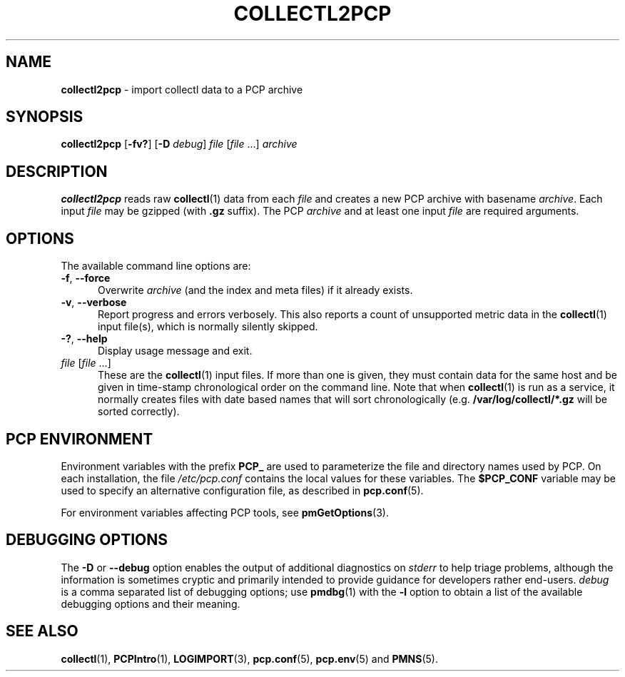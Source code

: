 '\"macro stdmacro
.\"
.\" Copyright (c) 2013,2019 Red Hat.
.\"
.\" This program is free software; you can redistribute it and/or modify it
.\" under the terms of the GNU General Public License as published by the
.\" Free Software Foundation; either version 2 of the License, or (at your
.\" option) any later version.
.\"
.\" This program is distributed in the hope that it will be useful, but
.\" WITHOUT ANY WARRANTY; without even the implied warranty of MERCHANTABILITY
.\" or FITNESS FOR A PARTICULAR PURPOSE.  See the GNU General Public License
.\" for more details.
.\"
.\"
.TH COLLECTL2PCP 1 "PCP" "Performance Co-Pilot"
.SH NAME
\f3collectl2pcp\f1 \- import collectl data to a PCP archive
.SH SYNOPSIS
\f3collectl2pcp\f1
[\f3\-fv?\f1]
[\f3\-D\f1 \f2debug\f1]
\f2file\f1
[\f2file\f1 ...]
\f2archive\f1
.SH DESCRIPTION
.B collectl2pcp
reads raw
.BR collectl (1)
data from each \f2file\f1
and creates a new PCP archive with basename \f2archive\f1.
Each input \f2file\f1 may be gzipped (with \f3.gz\f1 suffix).
The PCP \f2archive\f1 and at least one input \f2file\f1 are required arguments.
.SH OPTIONS
The available command line options are:
.TP 5
\f3\-f\f1, \f3\-\-force\f1
Overwrite \f2archive\f1 (and the index and meta files) if it already exists.
.TP
\f3\-v\f1, \f3\-\-verbose\f1
Report progress and errors verbosely.
This also reports a count of unsupported metric data in the
.BR collectl (1)
input file(s),
which is normally silently skipped.
.TP
\fB\-?\fR, \fB\-\-help\fR
Display usage message and exit.
.TP
\f2file\f1 [\f2file\f1 ...]
These are the
.BR collectl (1)
input files.
If more than one is given,
they must contain data for the same host and be given in
time-stamp chronological order on the command line.
Note that when
.BR collectl (1)
is run as a service,
it normally creates files with date based names that will sort chronologically
(e.g. \f3/var/log/collectl/*.gz\f1 will be sorted correctly).
.SH PCP ENVIRONMENT
Environment variables with the prefix \fBPCP_\fP are used to parameterize
the file and directory names used by PCP.
On each installation, the
file \fI/etc/pcp.conf\fP contains the local values for these variables.
The \fB$PCP_CONF\fP variable may be used to specify an alternative
configuration file, as described in \fBpcp.conf\fP(5).
.PP
For environment variables affecting PCP tools, see \fBpmGetOptions\fP(3).
.SH DEBUGGING OPTIONS
The
.B \-D
or
.B \-\-debug
option enables the output of additional diagnostics on
.I stderr
to help triage problems, although the information is sometimes cryptic and
primarily intended to provide guidance for developers rather end-users.
.I debug
is a comma separated list of debugging options; use
.BR pmdbg (1)
with the
.B \-l
option to obtain
a list of the available debugging options and their meaning.
.SH SEE ALSO
.BR collectl (1),
.BR PCPIntro (1),
.BR LOGIMPORT (3),
.BR pcp.conf (5),
.BR pcp.env (5)
and
.BR PMNS (5).

.\" control lines for scripts/man-spell
.\" +ok+ gzipped
